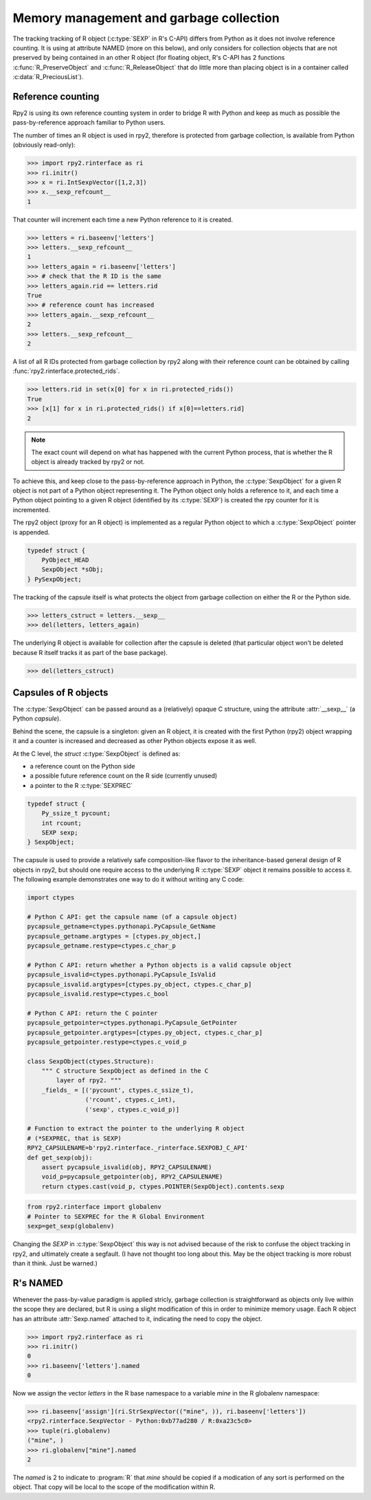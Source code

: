 .. _rinterface-memory:

Memory management and garbage collection
----------------------------------------

The tracking tracking of R object (:c:type:`SEXP` in R's C-API) 
differs from Python as it does not involve reference counting.
It is using at attribute NAMED (more on this below),
and only considers for collection objects that are not preserved by
being contained in an other R object (for floating object, R's C-API
has 2 functions :c:func:`R_PreserveObject` and :c:func:`R_ReleaseObject` that do little more than placing object is in a container called :c:data:`R_PreciousList`).

Reference counting
^^^^^^^^^^^^^^^^^^

Rpy2 is using its own reference counting system in order to bridge R with
Python and keep as much as possible the pass-by-reference approach familiar
to Python users.

The number of times an R object is used in rpy2, therefore is protected
from garbage collection, is available from Python (obviously read-only):

>>> import rpy2.rinterface as ri
>>> ri.initr()
>>> x = ri.IntSexpVector([1,2,3])
>>> x.__sexp_refcount__
1

That counter will increment each time a new Python reference to it is created.

>>> letters = ri.baseenv['letters']
>>> letters.__sexp_refcount__
1
>>> letters_again = ri.baseenv['letters']
>>> # check that the R ID is the same
>>> letters_again.rid == letters.rid
True
>>> # reference count has increased
>>> letters_again.__sexp_refcount__
2
>>> letters.__sexp_refcount__
2


A list of all R IDs protected from garbage collection by rpy2
along with their reference count can be obtained by calling
:func:`rpy2.rinterface.protected_rids`.
      
>>> letters.rid in set(x[0] for x in ri.protected_rids())
True
>>> [x[1] for x in ri.protected_rids() if x[0]==letters.rid]
2

.. note::

   The exact count will depend on what has happened with the current Python
   process, that is whether the R object is already tracked by rpy2 or not.



To achieve this, and keep close to the pass-by-reference approach in Python,
the :c:type:`SexpObject` for a given R object is not part of a Python object
representing it. The Python object only holds a reference to it,
and each time a Python object pointing to a given R object 
(identified by its :c:type:`SEXP`) is created the rpy counter for it is
incremented.

The rpy2 object (proxy for an R object) is implemented as a regular Python
object to which a :c:type:`SexpObject` pointer is appended.

.. code-block:: c

   typedef struct {
       PyObject_HEAD 
       SexpObject *sObj;
   } PySexpObject;

   
The tracking of the capsule itself is what protects the
object from garbage collection on either the R or the Python side.

>>> letters_cstruct = letters.__sexp__
>>> del(letters, letters_again)

The underlying R object is available for collection after the capsule
is deleted (that particular object won't be deleted because R itself tracks it
as part of the base package).

>>> del(letters_cstruct)

Capsules of R objects
^^^^^^^^^^^^^^^^^^^^^

The :c:type:`SexpObject` can be passed around as a (relatively) opaque
C structure, using the attribute :attr:`__sexp__` (a Python `capsule`).

Behind the scene, the capsule is a singleton: given an R object,
it is created with the first Python (rpy2) object wrapping it and
a counter is increased and decreased as other Python objects
expose it as well.

At the C level, the `struct` :c:type:`SexpObject` is defined as:

- a reference count on the Python side

- a possible future reference count on the R side
  (currently unused)
  
- a pointer to the R :c:type:`SEXPREC`

.. code-block:: c
		
   typedef struct {
       Py_ssize_t pycount;
       int rcount;
       SEXP sexp;
   } SexpObject;

The capsule is used to provide a relatively safe composition-like flavor
to the inheritance-based general design of R objects in rpy2, but should
one require access to the underlying R :c:type:`SEXP` object it remains
possible to access it. The following example demonstrates one way to do
it without writing any C code:

.. code-block:: python

   import ctypes

   # Python C API: get the capsule name (of a capsule object)
   pycapsule_getname=ctypes.pythonapi.PyCapsule_GetName
   pycapsule_getname.argtypes = [ctypes.py_object,]
   pycapsule_getname.restype=ctypes.c_char_p
   
   # Python C API: return whether a Python objects is a valid capsule object
   pycapsule_isvalid=ctypes.pythonapi.PyCapsule_IsValid
   pycapsule_isvalid.argtypes=[ctypes.py_object, ctypes.c_char_p]
   pycapsule_isvalid.restype=ctypes.c_bool
   
   # Python C API: return the C pointer
   pycapsule_getpointer=ctypes.pythonapi.PyCapsule_GetPointer
   pycapsule_getpointer.argtypes=[ctypes.py_object, ctypes.c_char_p]
   pycapsule_getpointer.restype=ctypes.c_void_p

   class SexpObject(ctypes.Structure):
       """ C structure SexpObject as defined in the C
           layer of rpy2. """
       _fields_ = [('pycount', ctypes.c_ssize_t),
                   ('rcount', ctypes.c_int),
                   ('sexp', ctypes.c_void_p)]

   # Function to extract the pointer to the underlying R object
   # (*SEXPREC, that is SEXP)
   RPY2_CAPSULENAME=b'rpy2.rinterface._rinterface.SEXPOBJ_C_API'
   def get_sexp(obj):
       assert pycapsule_isvalid(obj, RPY2_CAPSULENAME)
       void_p=pycapsule_getpointer(obj, RPY2_CAPSULENAME)
       return ctypes.cast(void_p, ctypes.POINTER(SexpObject).contents.sexp

.. code-block:: python
		
   from rpy2.rinterface import globalenv
   # Pointer to SEXPREC for the R Global Environment
   sexp=get_sexp(globalenv)
      
Changing the `SEXP` in :c:type:`SexpObject` this way is not advised because
of the risk to confuse the object tracking in rpy2, and ultimately create a segfault.
(I have not thought too long about this. May be the object tracking is more robust
than it think. Just be warned.)
   
   
R's NAMED
^^^^^^^^^

Whenever the pass-by-value paradigm is applied stricly,
garbage collection is straightforward as objects only live within
the scope they are declared, but R is using a slight modification
of this in order to minimize memory usage. Each R object has an
attribute :attr:`Sexp.named` attached to it, indicating
the need to copy the object.

>>> import rpy2.rinterface as ri
>>> ri.initr()
0
>>> ri.baseenv['letters'].named
0

Now we assign the vector *letters* in the R base namespace
to a variable *mine* in the R globalenv namespace:

>>> ri.baseenv['assign'](ri.StrSexpVector(("mine", )), ri.baseenv['letters'])
<rpy2.rinterface.SexpVector - Python:0xb77ad280 / R:0xa23c5c0>
>>> tuple(ri.globalenv)
("mine", )
>>> ri.globalenv["mine"].named
2

The *named* is 2 to indicate to :program:`R` that *mine* should be 
copied if a modication of any sort is performed on the object. That copy
will be local to the scope of the modification within R.

